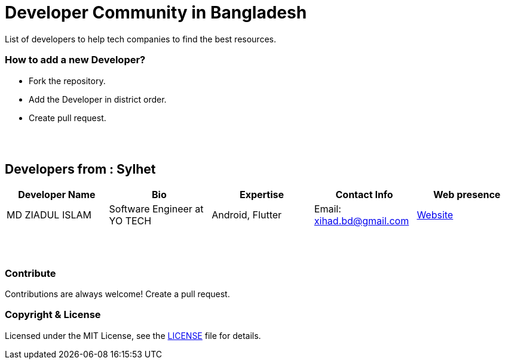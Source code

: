 = Developer Community in Bangladesh

List of developers to help tech companies to find the best resources.


=== How to add a new Developer?

* Fork the repository.
* Add the Developer in district order.
* Create pull request.

{nbsp} +
{nbsp} +


## Developers from : Sylhet
|===
|Developer Name |Bio |Expertise |Contact Info |Web presence 

|MD ZIADUL ISLAM
|Software Engineer at YO TECH
|Android, Flutter
|Email: xihad.bd@gmail.com 
|https://xihadulislam.github.io/[Website]



|===


{nbsp} +
{nbsp} +

=== Contribute
Contributions are always welcome! Create a pull request.


=== Copyright & License
Licensed under the MIT License, see the link:LICENSE[LICENSE] file for details.
